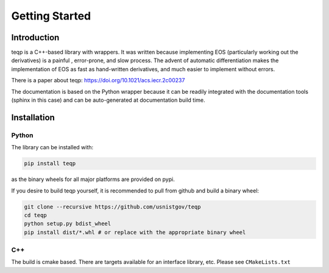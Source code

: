 Getting Started
===============

Introduction
------------

teqp is a C++-based library with wrappers. It was written because implementing EOS (particularly working out the derivatives) is a painful , error-prone, and slow process.  The advent of automatic differentiation makes the implementation of EOS as fast as hand-written derivatives, and much easier to implement without errors.

There is a paper about teqp: https://doi.org/10.1021/acs.iecr.2c00237

The documentation is based on the Python wrapper because it can be readily integrated with the documentation tools (sphinx in this case) and can be auto-generated at documentation build time.

Installation
------------

Python
^^^^^^

The library can be installed with:

.. code::

   pip install teqp

as the binary wheels for all major platforms are provided on pypi.

If you desire to build teqp yourself, it is recommended to pull from github and build a binary wheel:

.. code::

    git clone --recursive https://github.com/usnistgov/teqp
    cd teqp
    python setup.py bdist_wheel
    pip install dist/*.whl # or replace with the appropriate binary wheel

C++
^^^

The build is cmake based.  There are targets available for an interface library, etc.  Please see ``CMakeLists.txt``